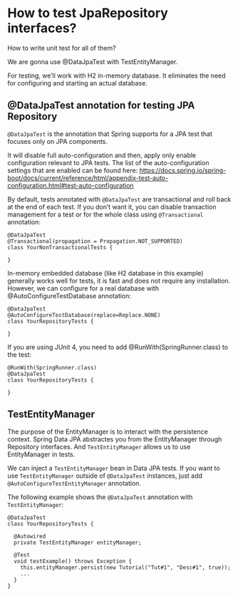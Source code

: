* How to test JpaRepository interfaces?

How to write unit test for all of them?

We are gonna use @DataJpaTest with TestEntityManager.

For testing, we’ll work with H2 in-memory database. It eliminates the need for configuring and starting an actual database.

** @DataJpaTest annotation for testing JPA Repository

~@DataJpaTest~ is the annotation that Spring supports for a JPA test that focuses only on JPA components.

It will disable full auto-configuration and then, apply only enable configuration relevant to JPA tests. The list of the auto-configuration settings that are enabled can be found here: https://docs.spring.io/spring-boot/docs/current/reference/html/appendix-test-auto-configuration.html#test-auto-configuration

By default, tests annotated with ~@DataJpaTest~ are transactional and roll back at the end of each test. If you don’t want it, you can disable transaction management for a test or for the whole class using ~@Transactional~ annotation:

#+begin_src 
@DataJpaTest
@Transactional(propagation = Propagation.NOT_SUPPORTED)
class YourNonTransactionalTests {

}
#+end_src

In-memory embedded database (like H2 database in this example) generally works well for tests, it is fast and does not require any installation. However, we can configure for a real database with @AutoConfigureTestDatabase annotation:

#+begin_src 
@DataJpaTest
@AutoConfigureTestDatabase(replace=Replace.NONE)
class YourRepositoryTests {

}
#+end_src

If you are using JUnit 4, you need to add @RunWith(SpringRunner.class) to the test:

#+begin_src 
@RunWith(SpringRunner.class)
@DataJpaTest
class YourRepositoryTests {

}
#+end_src

** TestEntityManager

The purpose of the EntityManager is to interact with the persistence context. Spring Data JPA abstractes you from the EntityManager through Repository interfaces. And ~TestEntityManager~ allows us to use EntityManager in tests.

We can inject a ~TestEntityManager~ bean in Data JPA tests. If you want to use ~TestEntityManager~ outside of ~@DataJpaTest~ instances, just add ~@AutoConfigureTestEntityManager~ annotation.

The following example shows the ~@DataJpaTest~ annotation with ~TestEntityManager~:

#+begin_src 
@DataJpaTest
class YourRepositoryTests {

  @Autowired
  private TestEntityManager entityManager;

  @Test
  void testExample() throws Exception {
    this.entityManager.persist(new Tutorial("Tut#1", "Desc#1", true));
    ...
  }
}
#+end_src
